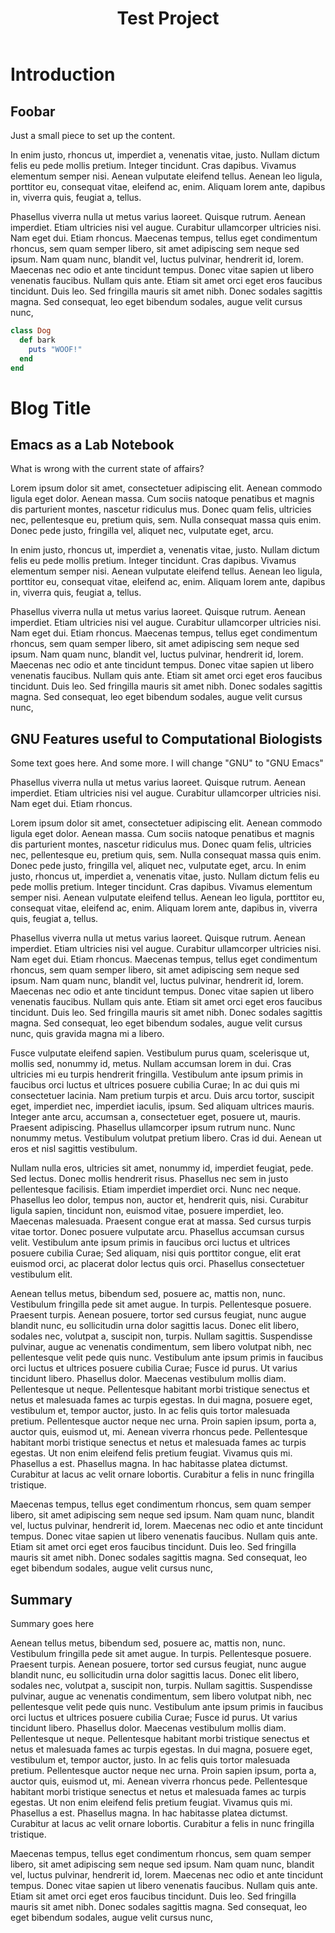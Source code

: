 
#+TITLE: Test Project


* Introduction
** Foobar
   Just a small piece to set up the content.

    In enim justo, rhoncus ut, imperdiet a, venenatis vitae, justo.
    Nullam dictum felis eu pede mollis pretium. Integer tincidunt. Cras
    dapibus. Vivamus elementum semper nisi. Aenean vulputate eleifend
    tellus. Aenean leo ligula, porttitor eu, consequat vitae, eleifend ac,
    enim. Aliquam lorem ante, dapibus in, viverra quis, feugiat a,
    tellus.
    
    Phasellus viverra nulla ut metus varius laoreet. Quisque rutrum.
    Aenean imperdiet. Etiam ultricies nisi vel augue. Curabitur
    ullamcorper ultricies nisi. Nam eget dui. Etiam rhoncus. Maecenas
    tempus, tellus eget condimentum rhoncus, sem quam semper libero, sit
    amet adipiscing sem neque sed ipsum. Nam quam nunc, blandit vel,
    luctus pulvinar, hendrerit id, lorem. Maecenas nec odio et ante
    tincidunt tempus. Donec vitae sapien ut libero venenatis faucibus.
    Nullam quis ante. Etiam sit amet orci eget eros faucibus tincidunt.
    Duis leo. Sed fringilla mauris sit amet nibh. Donec sodales sagittis
    magna. Sed consequat, leo eget bibendum sodales, augue velit cursus
    nunc,

    #+BEGIN_SRC ruby
      class Dog
        def bark
          puts "WOOF!"
        end
      end
    #+END_SRC

* Blog Title
** Emacs as a Lab Notebook
   
   What is wrong with the current state of affairs?
   
   Lorem ipsum dolor sit amet, consectetuer adipiscing elit. Aenean
   commodo ligula eget dolor. Aenean massa. Cum sociis natoque
   penatibus et magnis dis parturient montes, nascetur ridiculus mus.
   Donec quam felis, ultricies nec, pellentesque eu, pretium quis,
   sem. Nulla consequat massa quis enim. Donec pede justo, fringilla
   vel, aliquet nec, vulputate eget, arcu.
   
   In enim justo, rhoncus ut, imperdiet a, venenatis vitae, justo.
   Nullam dictum felis eu pede mollis pretium. Integer tincidunt. Cras
   dapibus. Vivamus elementum semper nisi. Aenean vulputate eleifend
   tellus. Aenean leo ligula, porttitor eu, consequat vitae, eleifend ac,
   enim. Aliquam lorem ante, dapibus in, viverra quis, feugiat a,
   tellus.
   
   Phasellus viverra nulla ut metus varius laoreet. Quisque rutrum.
   Aenean imperdiet. Etiam ultricies nisi vel augue. Curabitur
   ullamcorper ultricies nisi. Nam eget dui. Etiam rhoncus. Maecenas
   tempus, tellus eget condimentum rhoncus, sem quam semper libero, sit
   amet adipiscing sem neque sed ipsum. Nam quam nunc, blandit vel,
   luctus pulvinar, hendrerit id, lorem. Maecenas nec odio et ante
   tincidunt tempus. Donec vitae sapien ut libero venenatis faucibus.
   Nullam quis ante. Etiam sit amet orci eget eros faucibus tincidunt.
   Duis leo. Sed fringilla mauris sit amet nibh. Donec sodales sagittis
   magna. Sed consequat, leo eget bibendum sodales, augue velit cursus
   nunc,
   
** GNU Features useful to Computational Biologists
   
   Some text goes here. And some more. I will change "GNU" to "GNU Emacs"
   
   Phasellus viverra nulla ut metus varius laoreet. Quisque rutrum.
   Aenean imperdiet. Etiam ultricies nisi vel augue. Curabitur
   ullamcorper ultricies nisi. Nam eget dui. Etiam rhoncus.
   
   Lorem ipsum dolor sit amet, consectetuer adipiscing elit. Aenean
   commodo ligula eget dolor. Aenean massa. Cum sociis natoque
   penatibus et magnis dis parturient montes, nascetur ridiculus mus.
   Donec quam felis, ultricies nec, pellentesque eu, pretium quis,
   sem. Nulla consequat massa quis enim. Donec pede justo, fringilla
   vel, aliquet nec, vulputate eget, arcu. In enim justo, rhoncus ut,
   imperdiet a, venenatis vitae, justo. Nullam dictum felis eu pede
   mollis pretium. Integer tincidunt. Cras dapibus. Vivamus elementum
   semper nisi. Aenean vulputate eleifend tellus. Aenean leo ligula,
   porttitor eu, consequat vitae, eleifend ac, enim. Aliquam lorem
   ante, dapibus in, viverra quis, feugiat a, tellus.
   
   Phasellus viverra nulla ut metus varius laoreet. Quisque rutrum.
   Aenean imperdiet. Etiam ultricies nisi vel augue. Curabitur
   ullamcorper ultricies nisi. Nam eget dui. Etiam rhoncus. Maecenas
   tempus, tellus eget condimentum rhoncus, sem quam semper libero, sit
   amet adipiscing sem neque sed ipsum. Nam quam nunc, blandit vel,
   luctus pulvinar, hendrerit id, lorem. Maecenas nec odio et ante
   tincidunt tempus. Donec vitae sapien ut libero venenatis faucibus.
   Nullam quis ante. Etiam sit amet orci eget eros faucibus tincidunt.
   Duis leo. Sed fringilla mauris sit amet nibh. Donec sodales sagittis
   magna. Sed consequat, leo eget bibendum sodales, augue velit cursus
   nunc, quis gravida magna mi a libero.
   
   Fusce vulputate eleifend sapien. Vestibulum purus quam, scelerisque
   ut, mollis sed, nonummy id, metus. Nullam accumsan lorem in dui. Cras
   ultricies mi eu turpis hendrerit fringilla. Vestibulum ante ipsum
   primis in faucibus orci luctus et ultrices posuere cubilia Curae; In
   ac dui quis mi consectetuer lacinia. Nam pretium turpis et arcu. Duis
   arcu tortor, suscipit eget, imperdiet nec, imperdiet iaculis, ipsum.
   Sed aliquam ultrices mauris. Integer ante arcu, accumsan a,
   consectetuer eget, posuere ut, mauris. Praesent adipiscing. Phasellus
   ullamcorper ipsum rutrum nunc. Nunc nonummy metus. Vestibulum volutpat
   pretium libero. Cras id dui. Aenean ut eros et nisl sagittis
   vestibulum.
   
   Nullam nulla eros, ultricies sit amet, nonummy id, imperdiet feugiat,
   pede. Sed lectus. Donec mollis hendrerit risus. Phasellus nec sem in
   justo pellentesque facilisis. Etiam imperdiet imperdiet orci. Nunc nec
   neque. Phasellus leo dolor, tempus non, auctor et, hendrerit quis,
   nisi. Curabitur ligula sapien, tincidunt non, euismod vitae, posuere
   imperdiet, leo. Maecenas malesuada. Praesent congue erat at massa. Sed
   cursus turpis vitae tortor. Donec posuere vulputate arcu. Phasellus
   accumsan cursus velit. Vestibulum ante ipsum primis in faucibus orci
   luctus et ultrices posuere cubilia Curae; Sed aliquam, nisi quis
   porttitor congue, elit erat euismod orci, ac placerat dolor lectus
   quis orci. Phasellus consectetuer vestibulum elit.
   
   Aenean tellus metus, bibendum sed, posuere ac, mattis non, nunc.
   Vestibulum fringilla pede sit amet augue. In turpis. Pellentesque
   posuere. Praesent turpis. Aenean posuere, tortor sed cursus feugiat,
   nunc augue blandit nunc, eu sollicitudin urna dolor sagittis lacus.
   Donec elit libero, sodales nec, volutpat a, suscipit non, turpis.
   Nullam sagittis. Suspendisse pulvinar, augue ac venenatis condimentum,
   sem libero volutpat nibh, nec pellentesque velit pede quis nunc.
   Vestibulum ante ipsum primis in faucibus orci luctus et ultrices
   posuere cubilia Curae; Fusce id purus. Ut varius tincidunt libero.
   Phasellus dolor. Maecenas vestibulum mollis diam. Pellentesque ut
   neque. Pellentesque habitant morbi tristique senectus et netus et
   malesuada fames ac turpis egestas. In dui magna, posuere eget,
   vestibulum et, tempor auctor, justo. In ac felis quis tortor malesuada
   pretium. Pellentesque auctor neque nec urna. Proin sapien ipsum, porta
   a, auctor quis, euismod ut, mi. Aenean viverra rhoncus pede.
   Pellentesque habitant morbi tristique senectus et netus et malesuada
   fames ac turpis egestas. Ut non enim eleifend felis pretium feugiat.
   Vivamus quis mi. Phasellus a est. Phasellus magna. In hac habitasse
   platea dictumst. Curabitur at lacus ac velit ornare lobortis.
   Curabitur a felis in nunc fringilla tristique.
   
   Maecenas tempus, tellus eget condimentum rhoncus, sem quam semper
   libero, sit amet adipiscing sem neque sed ipsum. Nam quam nunc,
   blandit vel, luctus pulvinar, hendrerit id, lorem. Maecenas nec odio
   et ante tincidunt tempus. Donec vitae sapien ut libero venenatis
   faucibus. Nullam quis ante. Etiam sit amet orci eget eros faucibus
   tincidunt. Duis leo. Sed fringilla mauris sit amet nibh. Donec sodales
   sagittis magna. Sed consequat, leo eget bibendum sodales, augue velit
   cursus nunc,
** Summary

   Summary goes here

   Aenean tellus metus, bibendum sed, posuere ac, mattis non, nunc.
   Vestibulum fringilla pede sit amet augue. In turpis. Pellentesque
   posuere. Praesent turpis. Aenean posuere, tortor sed cursus feugiat,
   nunc augue blandit nunc, eu sollicitudin urna dolor sagittis lacus.
   Donec elit libero, sodales nec, volutpat a, suscipit non, turpis.
   Nullam sagittis. Suspendisse pulvinar, augue ac venenatis condimentum,
   sem libero volutpat nibh, nec pellentesque velit pede quis nunc.
   Vestibulum ante ipsum primis in faucibus orci luctus et ultrices
   posuere cubilia Curae; Fusce id purus. Ut varius tincidunt libero.
   Phasellus dolor. Maecenas vestibulum mollis diam. Pellentesque ut
   neque. Pellentesque habitant morbi tristique senectus et netus et
   malesuada fames ac turpis egestas. In dui magna, posuere eget,
   vestibulum et, tempor auctor, justo. In ac felis quis tortor malesuada
   pretium. Pellentesque auctor neque nec urna. Proin sapien ipsum, porta
   a, auctor quis, euismod ut, mi. Aenean viverra rhoncus pede.
   Pellentesque habitant morbi tristique senectus et netus et malesuada
   fames ac turpis egestas. Ut non enim eleifend felis pretium feugiat.
   Vivamus quis mi. Phasellus a est. Phasellus magna. In hac habitasse
   platea dictumst. Curabitur at lacus ac velit ornare lobortis.
   Curabitur a felis in nunc fringilla tristique.
   
   Maecenas tempus, tellus eget condimentum rhoncus, sem quam semper
   libero, sit amet adipiscing sem neque sed ipsum. Nam quam nunc,
   blandit vel, luctus pulvinar, hendrerit id, lorem. Maecenas nec odio
   et ante tincidunt tempus. Donec vitae sapien ut libero venenatis
   faucibus. Nullam quis ante. Etiam sit amet orci eget eros faucibus
   tincidunt. Duis leo. Sed fringilla mauris sit amet nibh. Donec sodales
   sagittis magna. Sed consequat, leo eget bibendum sodales, augue velit
   cursus nunc,


